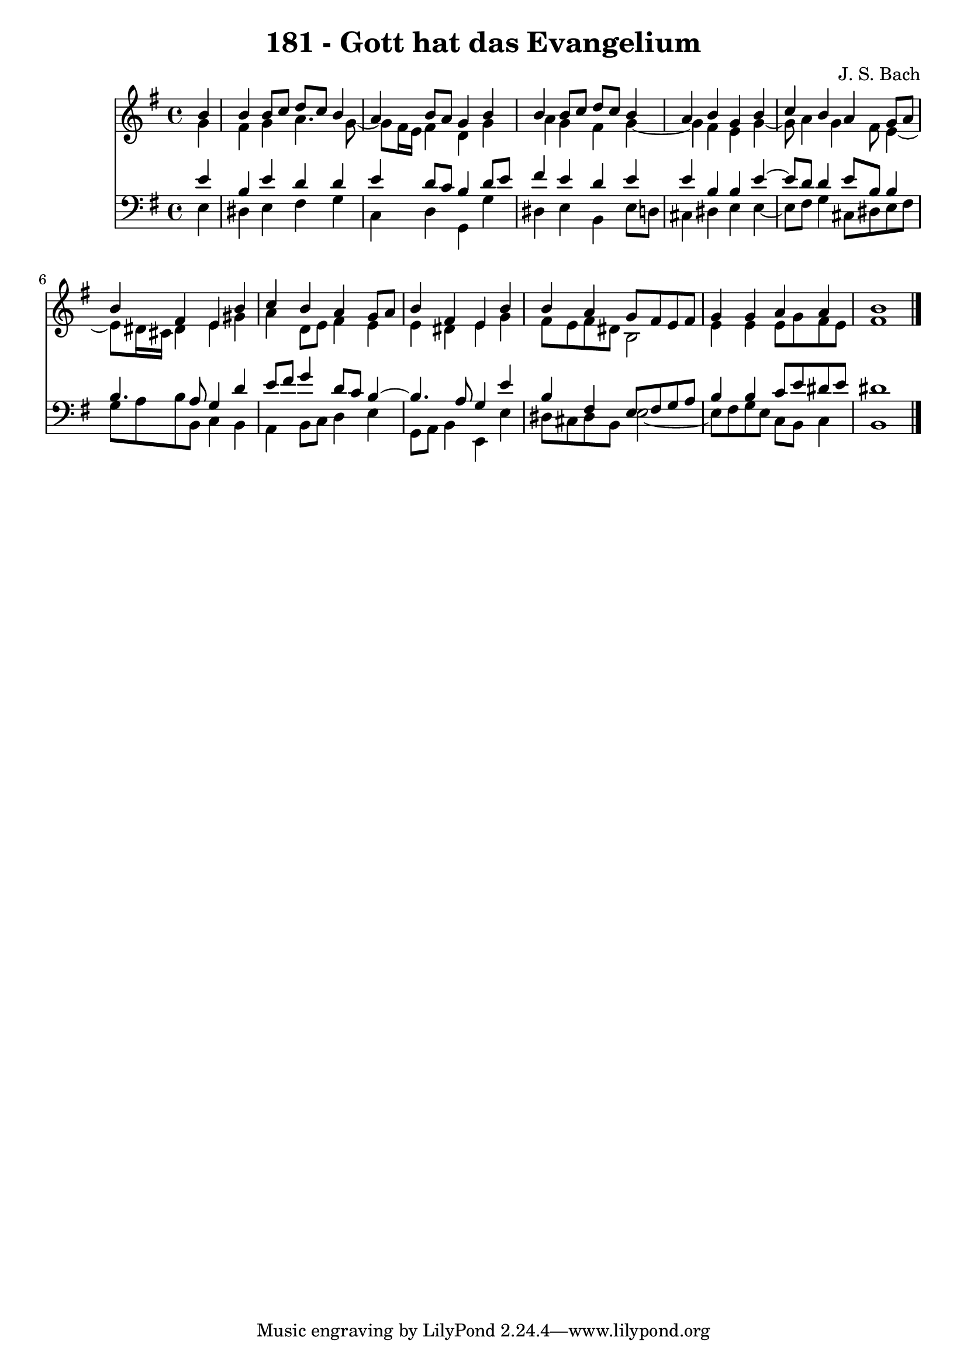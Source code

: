 \version "2.10.33"

\header {
  title = "181 - Gott hat das Evangelium"
  composer = "J. S. Bach"
}


global = {
  \time 4/4
  \key e \minor
}


soprano = \relative c'' {
  \partial 4 b4 
    b4 b8 c8 d8 c8 b4 
  a4 b8 a8 g4 b4 
  b4 b8 c8 d8 c8 b4 
  a4 b4 g4 b4 
  c4 b4 a4 g8 a8   %5
  b4 fis4 e4 b'4 
  c4 b4 a4 g8 a8 
  b4 fis4 e4 b'4 
  b4 a4 g8 fis8 e8 fis8 
  g4 g4 a4 a4   %10
  b1 
  
}

alto = \relative c'' {
  \partial 4 g4 
    fis4 g4 a4. g8~ 
  g8 fis16 e16 fis4 d4 g4 
  a4 g4 fis4 g4~ 
  g4 fis4 e4 g4~ 
  g8 a4 g4 fis8 e4~   %5
  e8 dis16 cis16 dis4 e4 gis4 
  a4 d,8 e8 fis4 e4 
  e4 dis4 e4 g4 
  fis8 e8 fis8 dis8 b2 
  e4 e4 e8 g8 fis8 e8   %10
  fis1 
  
}

tenor = \relative c' {
  \partial 4 e4 
    b4 e4 d4 d4 
  e4 d8 c8 b4 d8 e8 
  fis4 e4 d4 e4 
  e4 b4 b4 e4~ 
  e8 d8 d4 e8 b8 b4   %5
  b4. a8 g4 d'4 
  e8 fis8 g4 d8 c8 b4~ 
  b4. a8 g4 e'4 
  b4 fis4 e8 fis8 g8 a8 
  b4 b4 c8 e8 dis8 e8   %10
  dis1 
  
}

baixo = \relative c {
  \partial 4 e4 
    dis4 e4 fis4 g4 
  c,4 d4 g,4 g'4 
  dis4 e4 b4 e8 d8 
  cis4 dis4 e4 e4~ 
  e8 fis8 g4 cis,8 dis8 e8 fis8   %5
  g8 a8 b8 b,8 c4 b4 
  a4 b8 c8 d4 e4 
  g,8 a8 b4 e,4 e'4 
  dis8 cis8 dis8 b8 e2~ 
  e8 fis8 g8 e8 c8 b8 c4   %10
  b1 
  
}

\score {
  <<
    \new Staff {
      <<
        \global
        \new Voice = "1" { \voiceOne \soprano }
        \new Voice = "2" { \voiceTwo \alto }
      >>
    }
    \new Staff {
      <<
        \global
        \clef "bass"
        \new Voice = "1" {\voiceOne \tenor }
        \new Voice = "2" { \voiceTwo \baixo \bar "|."}
      >>
    }
  >>
}